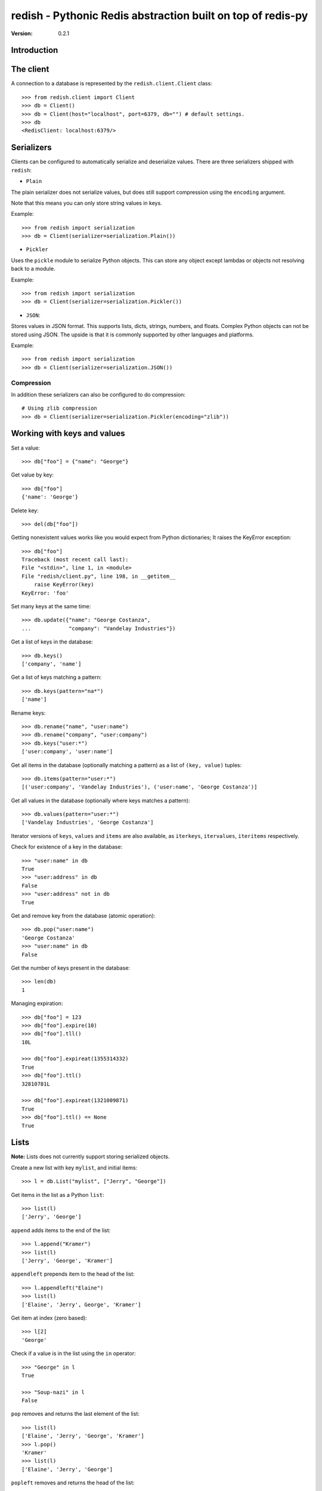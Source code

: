 ============================================================================
redish - Pythonic Redis abstraction built on top of redis-py
============================================================================

:Version: 0.2.1

Introduction
============


The client
==========

A connection to a database is represented by the ``redish.client.Client`` class::

    >>> from redish.client import Client
    >>> db = Client()
    >>> db = Client(host="localhost", port=6379, db="") # default settings.
    >>> db
    <RedisClient: localhost:6379/>

Serializers
===========

Clients can be configured to automatically serialize and deserialize values.
There are three serializers shipped with ``redish``:

* ``Plain``

The plain serializer does not serialize values, but does still support
compression using the ``encoding`` argument.

Note that this means you can only store string values in keys.

Example::

    >>> from redish import serialization
    >>> db = Client(serializer=serialization.Plain())

* ``Pickler``

Uses the ``pickle`` module to serialize Python objects. This can store any object
except lambdas or objects not resolving back to a module.

Example::

    >>> from redish import serialization
    >>> db = Client(serializer=serialization.Pickler())

* ``JSON``::

Stores values in JSON format. This supports lists, dicts, strings, numbers,
and floats. Complex Python objects can not be stored using JSON. The upside
is that it is commonly supported by other languages and platforms.

Example::

    >>> from redish import serialization
    >>> db = Client(serializer=serialization.JSON())

Compression
-----------

In addition these serializers can also be configured to do
compression::

    # Using zlib compression
    >>> db = Client(serializer=serialization.Pickler(encoding="zlib"))


Working with keys and values
============================

Set a value::

    >>> db["foo"] = {"name": "George"}

Get value by key::

    >>> db["foo"]
    {'name': 'George'}

Delete key::

    >>> del(db["foo"])

Getting nonexistent values works like you would expect from
Python dictionaries; It raises the KeyError exception::

    >>> db["foo"]
    Traceback (most recent call last):
    File "<stdin>", line 1, in <module>
    File "redish/client.py", line 198, in __getitem__
        raise KeyError(key)
    KeyError: 'foo'


Set many keys at the same time::

    >>> db.update({"name": "George Costanza",
    ...            "company": "Vandelay Industries"})

Get a list of keys in the database::

    >>> db.keys()
    ['company', 'name']

Get a list of keys matching a pattern::

    >>> db.keys(pattern="na*")
    ['name']

Rename keys::

    >>> db.rename("name", "user:name")
    >>> db.rename("company", "user:company")
    >>> db.keys("user:*")
    ['user:company', 'user:name']

Get all items in the database (optionally matching a pattern)
as a list of ``(key, value)`` tuples::

    >>> db.items(pattern="user:*")
    [('user:company', 'Vandelay Industries'), ('user:name', 'George Costanza')]

Get all values in the database (optionally where keys matches a pattern)::

    >>> db.values(pattern="user:*")
    ['Vandelay Industries', 'George Costanza']

Iterator versions of ``keys``, ``values`` and ``items`` are also available,
as ``iterkeys``, ``itervalues``, ``iteritems`` respectively.

Check for existence of a key in the database::

    >>> "user:name" in db
    True
    >>> "user:address" in db
    False
    >>> "user:address" not in db
    True

Get and remove key from the database (atomic operation)::

    >>> db.pop("user:name")
    'George Costanza'
    >>> "user:name" in db
    False

Get the number of keys present in the database::

    >>> len(db)
    1

Managing expiration::

    >>> db["foo"] = 123
    >>> db["foo"].expire(10)
    >>> db["foo"].tll()
    10L

    >>> db["foo"].expireat(1355314332)
    True
    >>> db["foo"].ttl()
    32810781L

    >>> db["foo"].expireat(1321009871)
    True
    >>> db["foo"].ttl() == None
    True


Lists
=====

**Note:** Lists does not currently support storing serialized objects.

Create a new list with key ``mylist``, and initial items::

    >>> l = db.List("mylist", ["Jerry", "George"])

Get items in the list as a Python ``list``::

    >>> list(l)
    ['Jerry', 'George']

``append`` adds items to the end of the list::

    >>> l.append("Kramer")
    >>> list(l)
    ['Jerry', 'George', 'Kramer']

``appendleft`` prepends item to the head of the list::

    >>> l.appendleft("Elaine")
    >>> list(l)
    ['Elaine', 'Jerry', George', 'Kramer']

Get item at index (zero based)::

    >>> l[2]
    'George'

Check if a value is in the list using the ``in`` operator::

    >>> "George" in l
    True

    >>> "Soup-nazi" in l
    False

``pop`` removes and returns the last element of the list::

    >>> list(l)
    ['Elaine', 'Jerry', 'George', 'Kramer']
    >>> l.pop()
    'Kramer'
    >>> list(l)
    ['Elaine', 'Jerry', 'George']

``popleft`` removes and returns the head of the list::

    >>> l.popleft()
    'Elaine'
    >>> list(l)
    ['Jerry', 'George']

Get the number of items in the list::

    >>> len(l)
    2

``extend`` adds another list to the end of the list::

    >>> l.extend(["Elaine", "Kramer"])
    >>> list(l)
    ['Jerry', 'George', 'Elaine', 'Kramer']

``extendleft`` adds another list to the head of the list::

    >>> l.extendleft(["Soup-nazi", "Art"])
    >>> list(l)
    ['Art', 'Soup-nazi', 'Jerry', 'George', 'Elaine', 'Kramer']

Get slice of list::

    >>> l[2:4]
    ['Jerry', 'George']

Iterate over the lists items::

    >>> it = iter(l)
    >>> it.next()
    'Art'

``remove`` finds and removes one or more occurences of ``value`` from the
list::

    >>> l.remove("Soup-nazi", count=1)
    1
    >>> list(l)
    ['Art', 'Jerry', 'George', 'Elaine', 'Kramer']

``trim`` trims the list to the range in ``start``, ``stop``::

    >>> l[2:4]
    ['George', 'Elaine']
    >>> l.trim(start=2, stop=4)
    >>> list(l)
    ['George', 'Elaine']


Dicts (Hashes)
==============


Create a new dictionary with initial content::

    >>> d = db.Dict("mydict", {"name": "George Louis Costanza"})

Get the value of key ``"name"``::

    >>> d["name"]
    'George Louis Costanza'

Set store another key, ``"company"``::

    >>> d["company"] = "Vandelay Industries"

Check if a key exists in the dictionary, using the ``in`` operator::

    >>> "company" in d
    True

Remove a key::

    >>> del(d["company"])
    >>> "company" in d
    False

Get a copy as a Python ``dict``::

    >>> dict(d)
    {'name': 'George Louis Costanza'}


``update`` updates with the contents of a ``dict``
(``x.update(y)`` does a merge where keys in ``y`` has precedence)::

    >>> d.update({"mother": "Estelle Costanza",
    ...           "father": "Frank Costanza"})

    >>> dict(d)
    {'name': 'George Louis Costanza',
     'mother': 'Estelle Costanza',
     'father': 'Frank Costanza'}


Get the number of keys in the dictionary::

    >>> len(d)
    3

``keys`` / ``iterkeys`` gives a list of the keys in the dictionary::

    >>> d.keys()
    ['name', 'father', 'mother']

``values`` / ``itervalues`` gives a list of values in the dictionary::

    >>> d.values()
    ['George Louis Costanza', 'Frank Costanza', 'Estelle Costanza']

``items`` / ``iteritems`` gives a list of ``(key, value)`` tuples
of the items in the dictionary::

    >>> d.items()
    [('father', 'Frank Costanza'),
     ('name', 'George Louis Costanza'),
     ('mother', 'Estelle Costanza')]

``setdefault`` returns the value of a key if present, otherwise stores a
default value::

    >>> d.setdefault("company", "Vandelay Industries")
    'Vandelay Industries'
    >>> d["company"] = "New York Yankees"
    >>> d.setdefault("company", "Vandelay Industries")
    'New York Yankees'

``get(key, default=None)`` returns the value of a key if present, otherwise
returns the default value::

    >>> d.get("company")
    "Vandelay Industries"

    >>> d.get("address")
    None

``pop`` removes a key and returns its value. Also supports an extra
parameters, which is the default value to return if the key does not exist::

    >>> d.pop("company")
    'New York Yankees'
    >>> d.pop("company")
    Traceback (most recent call last):
        File "<stdin>", line 1, in <module>
        File "redish/types.py", line 373, in pop
            val = self[key]
        File "redish/types.py", line 290, in __getitem__
            raise KeyError(key)
    KeyError: 'company'

    # With default value, does not raise KeyError, but returns default value.
    >>> d.pop("company", None)
    None



Sets
====

Create a new set with the key ``myset``, and initial members
``"Jerry"`` and ``"George"``::

    >>> s = db.Set("myset", ["Jerry", "George"])

Add member ``"Elaine"`` to the set::

    >>> s.add("Elaine")

Check for membership::

    >>> "Jerry" in s
    True

    >>> "Cosmo" in s:
    False

Remove member from set::

    >>> s.remove("Elaine")
    >>> "Elaine" in s
    False

Get copy of the set as a ``list``::

    >>> list(s)
    ['Jerry', 'George']

Create another set::

    >>> s2 = x.Set("myset2", ["Jerry", "Jason", "Julia", "Michael")

Get the difference of the second set and the first::

    >>> s2.difference(s)
    set(['Jason', 'Michael', 'Julia'])

Get the union of the two sets::

    >>> s.union(s2)
    set(['Jason', 'Michael', 'Jerry', 'Julia', 'George'])

Get the intersection of the two sets::

    >>> s.intersection(s2)
    set(['Jerry'])

Update the set with the union of another::

    >>> s.update(s2)
    5
    >>> s
    <Set: ['Jason', 'Michael', 'Jerry', 'Julia', 'George']>

Sorted sets
===========

Create a new sorted set with the key ``myzset``, and initial members::

    >>> z = db.SortedSet("myzset", (("foo", 0.9), ("bar", 0.1), ("baz", 0.3)))

Casting to list gives the members ordered by score::

    >>> list(z)
    ['bar', 'baz', 'foo']

``revrange`` sorts the members in reverse::

    >>> z.revrange()
    ['foo', 'baz', 'bar']

``score`` gives the current score of a member::

    >>> z.score("foo")
    0.90000000000000002

``add`` adds another member::

    >>> z.add("zaz", 1.2)
    >>> list(z)
    ['bar', 'baz', 'foo', 'zaz']

``increment`` increments the score of a member by ``amount`` (or 1 by
default)::

    >>> z.increment("baz")
    1.3
    >>> z.increment("bar", 0.2)
    0.30000000000000004
    >>> list(z)
    ['bar', 'foo', 'zaz', 'baz']

Check for membership using the ``in`` operator::

    >>> "bar" in z
    True

    >>> "xuzzy" in z
    False

``remove`` removes a member::

    >>> z.remove("zaz")
    >>> "zaz" in z
    False

``update`` updates the sorted set with members from an iterable of ``(member,
score)`` tuples::

    >>> z.update([("foo", 0.1), ("xuzzy", 0.6)])
    >>> list(z)
    ['foo', 'bar', 'xuzzy', 'baz']

``rank`` gives the position of a member in the set (0-based)::

    >>> z.rank("foo")
    0
    >>> z.rank("xuzzy")
    2

``revrank`` gives the position of a member in reverse order::

    >>> z.revrank("foo")
    3
    >>> z.revrank("baz")
    0

``range_by_score`` gives all the member with score within a range (``min`` /
``max``)::

    >>> z.range_by_score(min=0.3, max=0.6)
    ['bar', 'xuzzy']

redish.proxy
============

The proxy submodule offers a different view on the redis datastore: it exposes
the strings, integers, lists, hashes, sets and sorted sets within the
datastore transparently, as if they were native Python objects accessed by key
on the proxy object. They do not store serialized objects as with the rest of
redish. For example::

    >>> from redish import proxy
    >>> r = proxy.Proxy()

Key access yields an object that acts like the Python equivalent of the
underlying Redis structure. That structure can be read and modified as if it
is native, local object. Here, that object acts like a dict::

    >>> r['mydict']
    {'father': 'Frank Costanza', 'name': 'George Louis Costanza', 'mother': 'Estelle Costanza'}
    >>> r['mydict']['name']
    'George Louis Costanza'
    >>> r['mydict']['name'] = "Georgie"
    >>> r['mydict']['name']
    'Georgie'

Sometimes, it may be convenient to assign a variable to the proxy object, and
use that in subsequent operations::

    >>> ss = r['myset']
    >>> 'George' in ss
    True
    >>> 'Ringo' in ss
    False

The Proxy object is a subclass of a normal redis.Client object, and so
supports the same methods (other than `__getitem__`, `__setitem__`,
`__contains__`, and `__delitem__`). The object that the proxy object returns
is an instance of one of the classes from redish.types (with the exception of
unicode: those are simply serialized/unserialized from the underlying redis
data store as UTF-8).
::

    >>> r['mycounter'] = 1
    >>> cc = r['mycounter']
    >>> cc += 1
    >>> cc += 1
    >>> r.get('mycounter')
    '3'
    >>> type(cc)
    <class 'redish.types.Int'>

Since redis does not support empty sets, lists, or hashes, the proxy object
will (thread-)locally 'remember' keys that are explicitly set as empty types.
It does not currently remember container types that have been emptied as a
product of operations on the underlying store::

    >>> r['newlist'] = []
    >>> r['newlist'].extend([1,2])
    >>> len(r['newlist'])
    2

Finally, you may structure key names into arbitrary "keyspaces"
denoted by format strings::

    >>> name = r.keyspace['user:%04d:name']
    >>> parents = r.keyspace['user:%04d:parents']
    >>> property = r.keyspace['user:%04d:%s']
    >>> name[1] = 'Jerry'
    >>> property[1,'parents'] = ['Morty', 'Helen']
    >>> parents.items()
    ('user:0001:parents', ['Morty', 'Helen'])

For more information, see the redish.proxy documentation.

Installation
============

You can install ``redish`` either via the Python Package Index (PyPI)
or from source.

To install using ``pip``,::

    $ pip install redish


To install using ``easy_install``,::

    $ easy_install redish


If you have downloaded a source tarball you can install it
by doing the following,::

    $ python setup.py build
    # python setup.py install # as root
